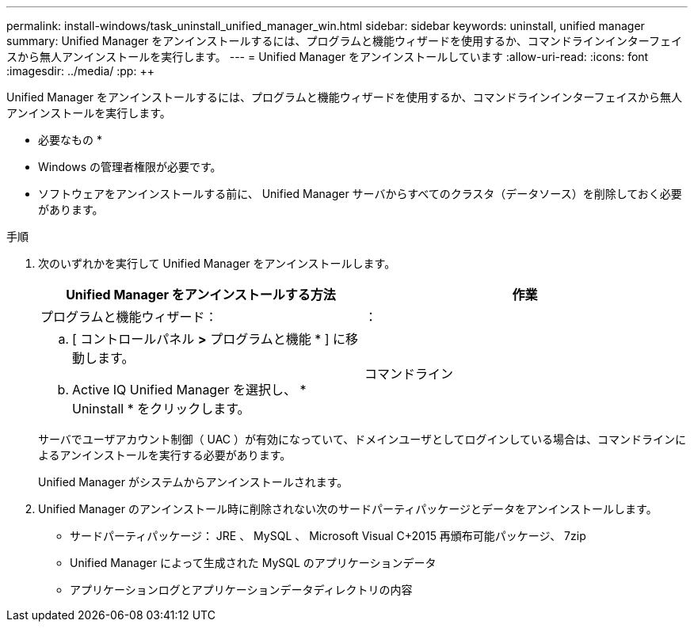 ---
permalink: install-windows/task_uninstall_unified_manager_win.html 
sidebar: sidebar 
keywords: uninstall, unified manager 
summary: Unified Manager をアンインストールするには、プログラムと機能ウィザードを使用するか、コマンドラインインターフェイスから無人アンインストールを実行します。 
---
= Unified Manager をアンインストールしています
:allow-uri-read: 
:icons: font
:imagesdir: ../media/
:pp: &#43;&#43;


[role="lead"]
Unified Manager をアンインストールするには、プログラムと機能ウィザードを使用するか、コマンドラインインターフェイスから無人アンインストールを実行します。

* 必要なもの *

* Windows の管理者権限が必要です。
* ソフトウェアをアンインストールする前に、 Unified Manager サーバからすべてのクラスタ（データソース）を削除しておく必要があります。


.手順
. 次のいずれかを実行して Unified Manager をアンインストールします。
+
[cols="2*"]
|===
| Unified Manager をアンインストールする方法 | 作業 


 a| 
プログラムと機能ウィザード：
| ： 


 a| 
.. [ コントロールパネル *>* プログラムと機能 * ] に移動します。
.. Active IQ Unified Manager を選択し、 * Uninstall * をクリックします。

 a| 
コマンドライン

|===
+
サーバでユーザアカウント制御（ UAC ）が有効になっていて、ドメインユーザとしてログインしている場合は、コマンドラインによるアンインストールを実行する必要があります。

+
Unified Manager がシステムからアンインストールされます。

. Unified Manager のアンインストール時に削除されない次のサードパーティパッケージとデータをアンインストールします。
+
** サードパーティパッケージ： JRE 、 MySQL 、 Microsoft Visual C&#43;2015 再頒布可能パッケージ、 7zip
** Unified Manager によって生成された MySQL のアプリケーションデータ
** アプリケーションログとアプリケーションデータディレクトリの内容



